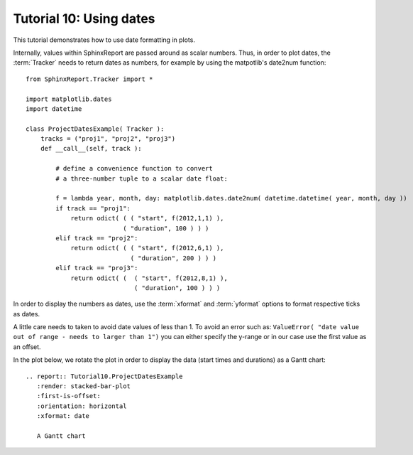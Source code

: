 .. _Tutorial10:

==================================
Tutorial 10: Using dates
==================================

This tutorial demonstrates how to use date formatting in plots.

Internally, values within SphinxReport are passed around as scalar
numbers. Thus, in order to plot dates, the :term:`Tracker` needs to 
return dates as numbers, for example by using the matpotlib's date2num 
function::

    from SphinxReport.Tracker import *

    import matplotlib.dates
    import datetime

    class ProjectDatesExample( Tracker ):
	tracks = ("proj1", "proj2", "proj3")
	def __call__(self, track ):

	    # define a convenience function to convert
            # a three-number tuple to a scalar date float:

	    f = lambda year, month, day: matplotlib.dates.date2num( datetime.datetime( year, month, day ))
	    if track == "proj1":
		return odict( ( ( "start", f(2012,1,1) ),
			      ( "duration", 100 ) ) )
	    elif track == "proj2":
		return odict( ( ( "start", f(2012,6,1) ),
				( "duration", 200 ) ) )
	    elif track == "proj3":
		return odict( (  ( "start", f(2012,8,1) ),
				 ( "duration", 100 ) ) )


In order to display the numbers as dates, use the :term:`xformat` and
:term:`yformat` options to format respective ticks as dates. 

A little care needs to taken to avoid date values of less than 1. To avoid an error such as: 
``ValueError( "date value out of range - needs to larger than 1")``
you can either specify the y-range or in our case use the first value
as an offset. 

In the plot below, we rotate the plot in order to display the data
(start times and durations) as a Gantt chart::

    .. report:: Tutorial10.ProjectDatesExample
       :render: stacked-bar-plot
       :first-is-offset:
       :orientation: horizontal
       :xformat: date

       A Gantt chart

.. report:: Tutorial10.ProjectDatesExample
   :render: stacked-bar-plot
   :first-is-offset:
   :orientation: horizontal
   :xformat: date

   A Gantt chart

   


